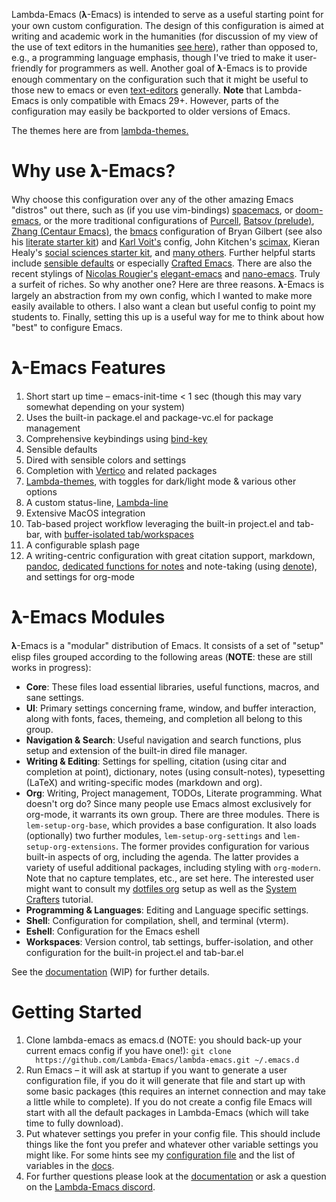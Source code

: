 #+html: <a href="https://www.gnu.org/software/emacs/"><img alt="GNU Emacs" src="https://github.com/minad/corfu/blob/screenshots/emacs.svg?raw=true"/></a>
#+html: <a href="https://discord.gg/NtYcrRtTxg"><img alt="Discord Server" src="https://img.shields.io/badge/Lambda-Discord-1004037022824013905?style=flat&logo=discord&logoColor=lightgrey"/></a>
#+html: <a href="https://www.buymeacoffee.com/fxpy8fzgyxg" target="_blank"><img src="https://www.buymeacoffee.com/assets/img/custom_images/orange_img.png" alt="Buy Me A Coffee" style="height: 23px !important;width: 120px !important;box-shadow: 0px 3px 2px 0px rgba(190, 190, 190, 0.5) !important;-webkit-box-shadow: 0px 3px 2px 0px rgba(190, 190, 190, 0.5) !important;" ></a>

Lambda-Emacs (𝛌-Emacs) is intended to serve as a useful starting point for your own custom configuration. The design of this configuration is aimed at writing and academic work in the humanities (for discussion of my view of the use of text editors in the humanities [[https://www.colinmclear.net/posts/texteditor/][see here]]), rather than opposed to, e.g., a programming language emphasis, though I've tried to make it user-friendly for programmers as well. Another goal of 𝛌-Emacs is to provide enough commentary on the configuration such that it might be useful to those new to emacs or even [[https://en.wikipedia.org/wiki/Text_editor][text-editors]] generally. *Note* that Lambda-Emacs is only compatible with Emacs 29+. However, parts of the configuration may easily be backported to older versions of Emacs. 

#+BEGIN_HTML
<div>
<img src="./screenshots/light-splash.png" width=47.5%/>
<img src="./screenshots/dark-splash.png" width=47.5%/>
<img src="./screenshots/agenda.png" width=47.5%/>
<img src="./screenshots/org.png" width=47.5%/>
<img src="./screenshots/minibuffer.png" width=47.5%/>
<img src="./screenshots/eshell.png" width=47.5%/>
</div>
#+END_HTML

The themes here are from [[https://github.com/Lambda-Emacs/lambda-themes][lambda-themes.]]

* Why use 𝛌-Emacs?

Why choose this configuration over any of the other amazing Emacs "distros" out there, such as (if you use vim-bindings) [[http://spacemacs.org][spacemacs]], or [[https://github.com/hlissner/doom-emacs][doom-emacs]], or the more traditional configurations of [[Https://github.com/purcell/emacs.d][Purcell]], [[https://github.com/bbatsov/prelude][Batsov (prelude)]], [[https://github.com/seagle0128/.emacs.d][Zhang (Centaur Emacs)]], the [[https://github.com/gilbertw1/bmacs][bmacs]] configuration of Bryan Gilbert (see also his [[https://github.com/gilbertw1/emacs-literate-starter][literate starter kit]]) and [[https://github.com/novoid/dot-emacs][Karl Voit's]] config, John Kitchen's [[https://github.com/jkitchin/scimax][scimax]], Kieran Healy's [[https://github.com/kjhealy/emacs-starter-kit][social sciences starter kit]], and [[https://github.com/caisah/emacs.dz][many others]]. Further helpful starts include [[https://github.com/hrs/sensible-defaults.el][sensible defaults]] or especially [[https://github.com/SystemCrafters/crafted-emacs][Crafted Emacs]]. There are also the recent stylings of [[https://github.com/rougier][Nicolas Rougier's]] [[https://github.com/rougier/elegant-emacs][elegant-emacs]] and [[https://github.com/rougier/nano-emacs][nano-emacs]]. Truly a surfeit of riches. So why another one? Here are three reasons. 𝛌-Emacs is largely an abstraction from my own config, which I wanted to make more easily available to others. I also want a clean but useful config to point my students to. Finally, setting this up is a useful way for me to think about how "best" to configure Emacs.

* 𝛌-Emacs Features 

1. Short start up time -- emacs-init-time < 1 sec (though this may vary somewhat
   depending on your system)
2. Uses the built-in package.el and package-vc.el for package management
3. Comprehensive keybindings using [[https://github.com/jwiegley/use-package/blob/master/bind-key.el][bind-key]] 
4. Sensible defaults
5. Dired with sensible colors and settings 
6. Completion with [[https://github.com/minad/vertico][Vertico]] and related packages
7. [[https://github.com/Lambda-Emacs/lambda-themes][Lambda-themes]], with toggles for dark/light mode & various other options
8. A custom status-line, [[https://github.com/Lambda-Emacs/lambda-line][Lambda-line]] 
9. Extensive MacOS integration
10. Tab-based project workflow leveraging the built-in project.el
    and tab-bar, with [[https://github.com/mclear-tools/tabspaces][buffer-isolated tab/workspaces]]
11. A configurable splash page
12. A writing-centric configuration with great citation support, markdown, [[https://github.com/jgm/pandoc][pandoc]],
    [[https://github.com/mclear-tools/consult-notes][dedicated functions for notes]] and note-taking (using [[https://github.com/protesilaos/denote][denote]]), and settings for org-mode 

* 𝛌-Emacs Modules

𝛌-Emacs is a "modular" distribution of Emacs. It consists of a set of "setup"
elisp files grouped according to the following areas (*NOTE*: these are still works in progress):

- *Core*: These files load essential libraries, useful functions, macros, and sane
  settings. 
- *UI*: Primary settings concerning frame, window, and buffer interaction, along
  with fonts, faces, themeing, and completion all belong to this group.
- *Navigation & Search*: Useful navigation and search functions, plus setup and
  extension of the built-in dired file manager.
- *Writing & Editing*: Settings for spelling, citation (using citar and completion
  at point), dictionary, notes (using consult-notes), typesetting (LaTeX) and
  writing-specific modes (markdown and org).
- *Org*: Writing, Project management, TODOs, Literate programming. What doesn't
  org do? Since many people use Emacs almost exclusively for org-mode, it
  warrants its own group. There are three modules. There is =lem-setup-org-base=,
  which provides a base configuration. It also loads (optionally) two further
  modules, =lem-setup-org-settings= and =lem-setup-org-extensions=. The former
  provides configuration for various built-in aspects of org, including the
  agenda. The latter provides a variety of useful additional packages, including
  styling with =org-modern=. Note that no capture templates, etc., are set here.
  The interested user might want to consult my [[https://github.com/mclear-tools/dotemacs/blob/master/cpm-setup-org.el][dotfiles org]] setup as well as the
  [[https://systemcrafters.cc/emacs-from-scratch/organize-your-life-with-org-mode/][System Crafters]] tutorial.
- *Programming & Languages*: Editing and Language specific settings. 
- *Shell*: Configuration for compilation, shell, and terminal (vterm).
- *Eshell*: Configuration for the Emacs eshell  
- *Workspaces*: Version control, tab settings, buffer-isolation, and other
  configuration for the built-in project.el and tab-bar.el

See the [[file:DOCUMENTATION.org][documentation]] (WIP) for further details.

* Getting Started

1. Clone lambda-emacs as emacs.d (NOTE: you should back-up your current emacs
   config if you have one!): =git clone
   https://github.com/Lambda-Emacs/lambda-emacs.git ~/.emacs.d=
2. Run Emacs -- it will ask at startup if you want to generate a user
   configuration file, if you do it will generate that file and start up with
   some basic packages (this requires an internet connection and may take a
   little while to complete). If you do not create a config file Emacs will
   start with all the default packages in Lambda-Emacs (which will take time to
   fully download).
3. Put whatever settings you prefer in your config file. This should include
   things like the font you prefer and whatever other variable settings you
   might like. For some hints see my [[https://github.com/mclear-tools/dotemacs/blob/master/config.el][configuration file]] and the list of
   variables in the [[id:20220623T011222.999171][docs]]. 
4. For further questions please look at the [[id:20220623T011222.999171][documentation]] or ask a question on the [[https://discord.gg/NtYcrRtTxg][Lambda-Emacs discord]].

